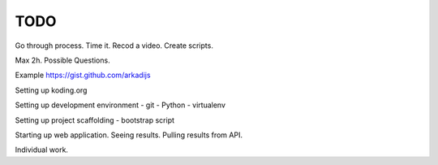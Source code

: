 ====
TODO
====

Go through process.
Time it. 
Recod a video.
Create scripts.

Max 2h.
Possible Questions.

Example https://gist.github.com/arkadijs


Setting up koding.org

Setting up development environment
- git
- Python
- virtualenv

Setting up project scaffolding
- bootstrap script

Starting up web application.
Seeing results.
Pulling results from API.

Individual work.
